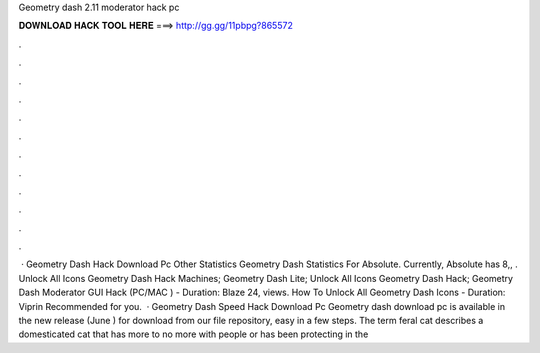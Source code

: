 Geometry dash 2.11 moderator hack pc

𝐃𝐎𝐖𝐍𝐋𝐎𝐀𝐃 𝐇𝐀𝐂𝐊 𝐓𝐎𝐎𝐋 𝐇𝐄𝐑𝐄 ===> http://gg.gg/11pbpg?865572

.

.

.

.

.

.

.

.

.

.

.

.

 · Geometry Dash Hack Download Pc Other Statistics Geometry Dash Statistics For Absolute. Currently, Absolute has 8,, . Unlock All Icons Geometry Dash Hack Machines; Geometry Dash Lite; Unlock All Icons Geometry Dash Hack; Geometry Dash Moderator GUI Hack (PC/MAC ) - Duration: Blaze 24, views. How To Unlock All Geometry Dash Icons - Duration: Viprin Recommended for you.  · Geometry Dash Speed Hack Download Pc Geometry dash download pc is available in the new release (June ) for download from our file repository, easy in a few steps. The term feral cat describes a domesticated cat that has more to no more with people or has been protecting in the 